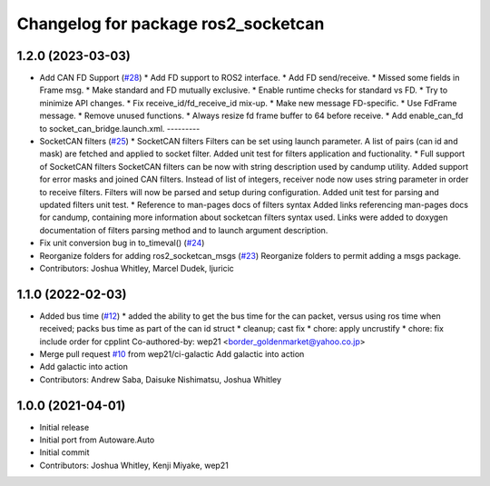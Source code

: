 ^^^^^^^^^^^^^^^^^^^^^^^^^^^^^^^^^^^^
Changelog for package ros2_socketcan
^^^^^^^^^^^^^^^^^^^^^^^^^^^^^^^^^^^^

1.2.0 (2023-03-03)
------------------
* Add CAN FD Support (`#28 <https://github.com/autowarefoundation/ros2_socketcan/issues/28>`_)
  * Add FD support to ROS2 interface.
  * Add FD send/receive.
  * Missed some fields in Frame msg.
  * Make standard and FD mutually exclusive.
  * Enable runtime checks for standard vs FD.
  * Try to minimize API changes.
  * Fix receive_id/fd_receive_id mix-up.
  * Make new message FD-specific.
  * Use FdFrame message.
  * Remove unused functions.
  * Always resize fd frame buffer to 64 before receive.
  * Add enable_can_fd to socket_can_bridge.launch.xml.
  ---------
* SocketCAN filters (`#25 <https://github.com/autowarefoundation/ros2_socketcan/issues/25>`_)
  * SocketCAN filters
  Filters can be set using launch parameter.
  A list of pairs (can id and mask) are fetched and applied to
  socket filter.
  Added unit test for filters application and fuctionality.
  * Full support of SocketCAN filters
  SocketCAN filters can be now
  with string description used
  by candump utility.
  Added support for error masks
  and joined CAN filters.
  Instead of list of integers, receiver
  node now uses string parameter
  in order to receive filters. Filters will
  now be parsed and setup during
  configuration.
  Added unit test for parsing and
  updated filters unit test.
  * Reference to man-pages docs of filters syntax
  Added links referencing man-pages docs for candump,
  containing more information about socketcan filters
  syntax used. Links were added to doxygen documentation
  of filters parsing method and to launch argument
  description.
* Fix unit conversion bug in to_timeval() (`#24 <https://github.com/autowarefoundation/ros2_socketcan/issues/24>`_)
* Reorganize folders for adding ros2_socketcan_msgs (`#23 <https://github.com/autowarefoundation/ros2_socketcan/issues/23>`_)
  Reorganize folders to permit adding a msgs package.
* Contributors: Joshua Whitley, Marcel Dudek, ljuricic

1.1.0 (2022-02-03)
------------------
* Added bus time (`#12 <https://github.com/autowarefoundation/ros2_socketcan/issues/12>`_)
  * added the ability to get the bus time for the can packet, versus using ros time when received; packs bus time as part of the can id struct
  * cleanup; cast fix
  * chore: apply uncrustify
  * chore: fix include order for cpplint
  Co-authored-by: wep21 <border_goldenmarket@yahoo.co.jp>
* Merge pull request `#10 <https://github.com/autowarefoundation/ros2_socketcan/issues/10>`_ from wep21/ci-galactic
  Add galactic into action
* Add galactic into action
* Contributors: Andrew Saba, Daisuke Nishimatsu, Joshua Whitley

1.0.0 (2021-04-01)
------------------
* Initial release
* Initial port from Autoware.Auto
* Initial commit
* Contributors: Joshua Whitley, Kenji Miyake, wep21
